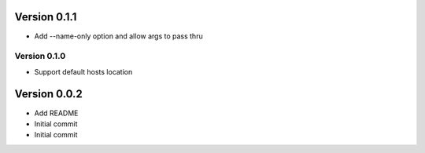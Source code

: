 Version 0.1.1
================================================================================

* Add --name-only option and allow args to pass thru

Version 0.1.0
--------------------------------------------------------------------------------

* Support default hosts location

Version 0.0.2
================================================================================

* Add README
* Initial commit
* Initial commit
